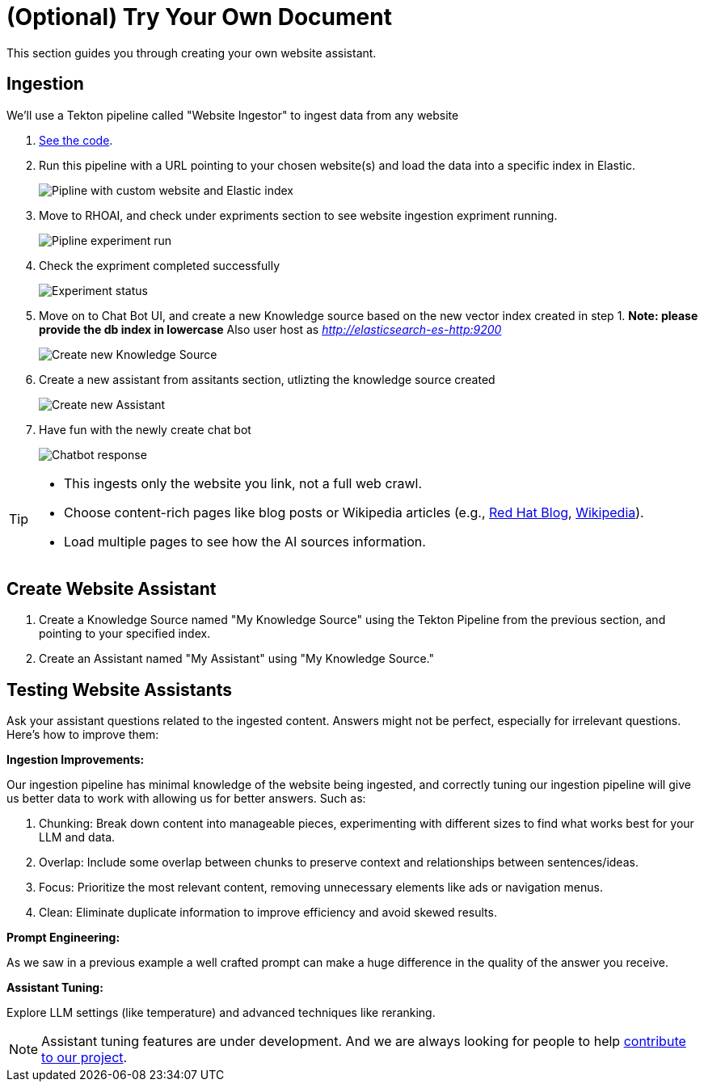 = (Optional) Try Your Own Document

This section guides you through creating your own website assistant.

== Ingestion

We'll use a Tekton pipeline called "Website Ingestor" to ingest data from any website

. https://github.com/redhat-composer-ai/data-ingestion/blob/main/kfp/website-ingestor/ingestion-pipeline-website-local.py[See the code].

. Run this pipeline with a URL pointing to your chosen website(s) and load the data into a specific index in Elastic.

+
image::diy_start_piplien.png[Pipline with custom website and Elastic index]


. Move to RHOAI, and check under expriments section to see website ingestion expriment running.

+
image::diy_expriment_run.png[Pipline experiment run]

. Check the expriment completed successfully

+
image::diy_view_expriment_run.png[Experiment status]

. Move on to Chat Bot UI, and create a new Knowledge source based on the new vector index created in step 1. *Note: please provide the db index in lowercase*
Also user host as _http://elasticsearch-es-http:9200_

+
image::diy_create_new_KS.png[Create new Knowledge Source]

. Create a new assistant from assitants section, utlizting the knowledge source created

+
image::diy_create_new_assistant.png[Create new Assistant]

. Have fun with the newly create chat bot

+
image::diy_chatbot_output.png[Chatbot response]

[TIP]
====
* This ingests only the website you link, not a full web crawl.
* Choose content-rich pages like blog posts or Wikipedia articles (e.g., https://ai-on-openshift.io/odh-rhoai/gitops/#notebook-images[Red Hat Blog], https://en.wikipedia.org/wiki/Dark_Souls_(video_game)[Wikipedia]).
* Load multiple pages to see how the AI sources information.
====

== Create Website Assistant

. Create a Knowledge Source named "My Knowledge Source" using the Tekton Pipeline from the previous section, and pointing to your specified index.
. Create an Assistant named "My Assistant" using "My Knowledge Source."


== Testing Website Assistants

Ask your assistant questions related to the ingested content. Answers might not be perfect, especially for irrelevant questions. Here's how to improve them:

**Ingestion Improvements:**

Our ingestion pipeline has minimal knowledge of the website being ingested, and correctly tuning our ingestion pipeline will give us better data to work with allowing us for better answers. Such as:

. Chunking: Break down content into manageable pieces, experimenting with different sizes to find what works best for your LLM and data.
. Overlap: Include some overlap between chunks to preserve context and relationships between sentences/ideas.
. Focus: Prioritize the most relevant content, removing unnecessary elements like ads or navigation menus.
. Clean: Eliminate duplicate information to improve efficiency and avoid skewed results.


**Prompt Engineering:**

As we saw in a previous example a well crafted prompt can make a huge difference in the quality of the answer you receive.

**Assistant Tuning:**

Explore LLM settings (like temperature) and advanced techniques like reranking.

NOTE: Assistant tuning features are under development. And we are always looking for people to help https://github.com/redhat-composer-ai[contribute to our project].
